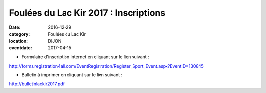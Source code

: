 Foulées du Lac Kir 2017 : Inscriptions
======================================

:date: 2016-12-29
:category: Foulées du Lac Kir
:location: DIJON
:eventdate: 2017-04-15

- Formulaire d'inscription internet en cliquant sur le lien suivant :

http://forms.registration4all.com/EventRegistration/Register_Sport_Event.aspx?EventID=130845

- Bulletin à imprimer en cliquant sur le lien suivant :

http://bulletinlackir2017.pdf

